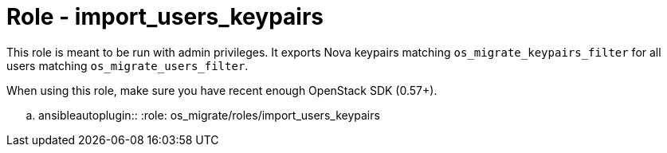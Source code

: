 = Role - import_users_keypairs

This role is meant to be run with admin privileges. It exports Nova
keypairs matching `os_migrate_keypairs_filter` for all users
matching `os_migrate_users_filter`.

When using this role, make sure you have recent enough OpenStack SDK
(0.57+).

.. ansibleautoplugin::
  :role: os_migrate/roles/import_users_keypairs